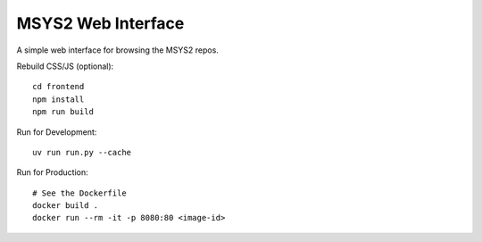 MSYS2 Web Interface
===================

A simple web interface for browsing the MSYS2 repos.

Rebuild CSS/JS (optional)::

    cd frontend
    npm install
    npm run build

Run for Development::

    uv run run.py --cache

Run for Production::

    # See the Dockerfile
    docker build .
    docker run --rm -it -p 8080:80 <image-id>
